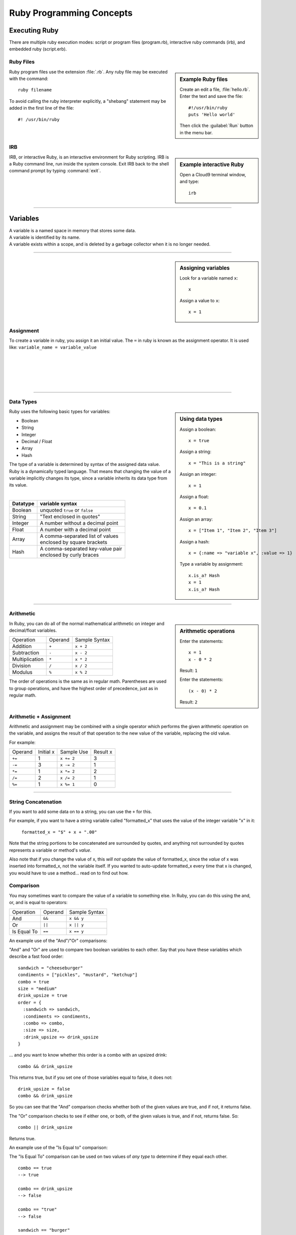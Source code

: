 .. _programming_basics:

#############################
 Ruby Programming Concepts
############################# 

Executing Ruby
=============================

There are multiple ruby execution modes: script or program files (program.rb), 
interactive ruby commands (irb), and embedded ruby (script.erb).

Ruby Files
-----------------------------

.. sidebar:: Example Ruby files

   Create an edit a file, :file:`hello.rb`.
   Enter the text and save the file::
     
     #!/usr/bin/ruby
     puts 'Hello world'

   Then click the :guilabel:`Run` button in the menu bar.

Ruby program files use the extension :file:`.rb`. Any ruby file may be executed
with the command::

  ruby filename

To avoid calling the ruby interpreter explicitly, a "shebang" statement may be
added in the first line of the file::

  #! /usr/bin/ruby

IRB
-----------------------------

.. sidebar:: Example interactive Ruby

  Open a Cloud9 terminal window, and type::

    irb

IRB, or interactive Ruby, is an interactive environment for Ruby scripting. 
IRB is a Ruby command line, run inside the system console. Exit IRB back to the
shell command prompt by typing :command:`exit`.

|

----------

Variables 
=============================

| A variable is a named space in memory that stores some data. 
| A variable is identified by its name.
| A variable exists within a scope, and is deleted by a garbage collector when 
  it is no longer needed.

---------

.. sidebar:: Assigning variables

  Look for a variable named ``x``::

    x

  Assign a value to ``x``::

    x = 1

Assignment
-----------------------------

To create a variable in ruby, you assign it an initial value.
The ``=`` in ruby is known as the assignment operator. It is used like:
``variable_name = variable_value``

|
|
|
|
|

---------

Data Types
-----------------------------

.. sidebar:: Using data types

  Assign a boolean::

    x = true

  Assign a string::

    x = "This is a string"

  Assign an integer::

    x = 1

  Assign a float::
    
    x = 0.1

  Assign an array::

    x = ["Item 1", "Item 2", "Item 3"]

  Assign a hash::

    x = {:name => "variable x", :value => 1}

  Type a variable by assignment::

    x.is_a? Hash
    x = 1
    x.is_a? Hash

Ruby uses the following basic types for variables:

+ Boolean
+ String
+ Integer
+ Decimal / Float
+ Array
+ Hash

The type of a variable is determined by syntax of the assigned data value. 
Ruby is a dynamically typed language. That means that changing the value of a 
variable implicitly changes its type, since a variable inherits its data type 
from its value.

|

+------------+---------------------------------------+
| Datatype   | variable syntax                       |
+============+=======================================+
| Boolean    | unquoted ``true`` or ``false``        |
+------------+---------------------------------------+
| String     | "Text enclosed in quotes"             |
+------------+---------------------------------------+
| Integer    | A number without a decimal point      |
+------------+---------------------------------------+
| Float      | A number with a decimal point         |
+------------+---------------------------------------+
| Array      | | A comma-separated list of values    |
|            | | enclosed by square brackets         |
+------------+---------------------------------------+
| Hash       | | A comma-separated key-value pair    |
|            | | enclosed by curly braces            | 
+------------+---------------------------------------+  

|
|

---------

Arithmetic
-----------------------------

.. sidebar :: Arithmetic operations
 
  Enter the statements::

    x = 1
    x - 0 * 2
  
  Result: ``1``

  Enter the statements::

    (x - 0) * 2

  Result: ``2``

In Ruby, you can do all of the normal mathematical arithmetic on integer and 
decimal/float variables.

+-------------------+----------------+---------------+
| Operation         | Operand        | Sample Syntax |
+-------------------+----------------+---------------+
| Addition          | ``+``          | ``x + 2``     |
+-------------------+----------------+---------------+
| Subtraction       | ``-``          | ``x - 2``     |
+-------------------+----------------+---------------+
| Multiplication    | ``*``          | ``x * 2``     |
+-------------------+----------------+---------------+
| Division          | ``/``          | ``x / 2``     |
+-------------------+----------------+---------------+
| Modulus           | ``%``          | ``x % 2``     |
+-------------------+----------------+---------------+

The order of operations is the same as in regular math. Parentheses are used to 
group operations, and have the highest order of precedence, just as in regular 
math.

Arithmetic + Assignment
-----------------------------

Arithmetic and assignment may be combined with a single operator which performs 
the given arithmetic operation on the variable, and assigns the result of that 
operation to the new value of the variable, replacing the old value.

For example:

+---------------+---------------+--------------------------------+-------------+
| Operand       | Initial x     | Sample Use                     | Result x    |
+---------------+---------------+--------------------------------+-------------+
| ``+=``        | 1             | ``x += 2``                     | 3           |
+---------------+---------------+--------------------------------+-------------+
| ``-=``        | 3             | ``x -= 2``                     | 1           |
+---------------+---------------+--------------------------------+-------------+
| ``*=``        | 1             | ``x *= 2``                     | 2           |
+---------------+---------------+--------------------------------+-------------+
| ``/=``        | 2             | ``x /= 2``                     | 1           |
+---------------+---------------+--------------------------------+-------------+
| ``%=``        | 1             | ``x %= 1``                     | 0           |
+---------------+---------------+--------------------------------+-------------+

----------

String Concatenation
------------------------------------

If you want to add some data on to a string, you can use the ``+`` for this.

For example, if you want to have a string variable called "formatted_x" 
that uses the value of the integer variable "x" in it:

    ``formatted_x = "$" + x + ".00"``

Note that the string portions to be concatenated are surrounded by quotes, and 
anything not surrounded by quotes represents a variable or method's *value*. 

Also note that if you change the value of x, this *will not* update the value
of formatted_x, since the *value* of x was inserted into formatted_x, not the 
variable itself. If you wanted to auto-update formatted_x every time that x is
changed, you would have to use a method... read on to find out how.

Comparison
------------------------------------

You may sometimes want to compare the value of a variable to something else.
In Ruby, you can do this using the and, or, and is equal to operators:

+-------------------+---------------------+-----------------------------------+
| Operation         | Operand             | Sample Syntax                     |
+-------------------+---------------------+-----------------------------------+
| And               | ``&&``              | ``x && y``                        |
+-------------------+---------------------+-----------------------------------+
| Or                | ``||``              | ``x || y``                        |
+-------------------+---------------------+-----------------------------------+
| Is Equal To       | ``==``              | ``x == y``                        |
+-------------------+---------------------+-----------------------------------+

An example use of the "And"/"Or" comparisons:

"And" and "Or" are used to compare two boolean variables to each other. Say that 
you have these variables which describe a fast food order: ::

    sandwich = "cheeseburger"
    condiments = ["pickles", "mustard", "ketchup"]
    combo = true
    size = "medium"
    drink_upsize = true
    order = {
      :sandwich => sandwich,
      :condiments => condiments,
      :combo => combo,
      :size => size,
      :drink_upsize => drink_upsize
    }

... and you want to know whether this order is a combo with an upsized drink: ::

    combo && drink_upsize

This returns true, but if you set one of those variables equal to false, it does 
not: ::

    drink_upsize = false
    combo && drink_upsize

So you can see that the "And" comparison checks whether both of the given values
are true, and if not, it returns false.

The "Or" comparison checks to see if either one, or both, of the given values is
true, and if not, returns false. So: ::

    combo || drink_upsize

Returns true.

An example use of the "Is Equal to" comparison:

The "Is Equal To" comparison can be used on two values of *any type* to 
determine if they equal each other. ::

  combo == true
  --> true

  combo == drink_upsize 
  --> false

  combo == "true"
  --> false

  sandwich == "burger"
  --> false

WARNING: Do not confuse ``==`` with ``=``!

Conditionals
-----------------------------

If...Else
^^^^^^^^^^^^^^^^^^^^^^^^^^^^^

Conditional statements are the simplest form of branching in coding. The first 
condtional is the if...else. It's just used to say: if this codition is true, 
do one thing, if it's not, do another thing. For example: ::

    if order[:sandwich] == "cheeseburger"
      puts "You ordered a cheeseburger"
    end

    if order[:sandwich] == "cheeseburger"
      puts "You ordered a cheeseburger!"
    else 
      puts "You didn't order a cheeseburger."
    end
   
So the structure of the if...else is::

  if conditional statement
    code to run if conditional returns true
  else
    code to run if conditional returns false
  end

Notice you always need an "end" after any conditional statement, to let the
interpreter know where the code that belongs to your branch ends. If you don't
have it, you will get an error.

If...Elsif
^^^^^^^^^^^^^^^^^^^^^^^^^^^^^

Using ``elsif`` (short for "else if", and used only in Ruby) allows you to add 
more than one conditional to the same statement as your if or if...else. 
For example::

  if order[:sandwich] == "cheeseburger"
    puts "You ordered a cheeseburger!"
  elsif order[:sandwich] == "burger"
    puts "You ordered a burger!"
  end   

  if order[:sandwich] == "cheeseburger"
    puts "You ordered a cheeseburger!"
  elsif order[:sandwich] == "burger"
    puts "You ordered a burger!"
  else 
    puts "You didn't order a burger at all."
  end   

Unless
^^^^^^^^^^^^^^^^^^^^^^^^^^^^^

``Unless`` is just the opposite of ``if``. Use it when you want some code to run, 
unless this one particular condition is met. For example::

    unless order[:combo] == false
      puts "You get fries and a drink with that sammy!"
    end

    unless order[:drink_upsize]
      puts "You get a" + order[:size] + " fries and drink with that sammy!"
    end

Methods
------------------------------------


Nil and Blank
------------------------------------


Blocks, Loops, Conditionals
------------------------------------

Get User input
------------------------------------

Coding Best-Practices: KISS, DRY
------------------------------------

Put it all together
------------------------------------

See if you can write a ruby script in a .rb file that will take an order when it
is run.

